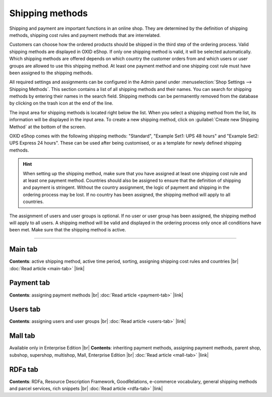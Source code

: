 ﻿Shipping methods
================

Shipping and payment are important functions in an online shop. They are determined by the definition of shipping methods, shipping cost rules and payment methods that are interrelated.

Customers can choose how the ordered products should be shipped in the third step of the ordering process. Valid shipping methods are displayed in OXID eShop. If only one shipping method is valid, it will be selected automatically. Which shipping methods are offered depends on which country the customer orders from and which users or user groups are allowed to use this shipping method. At least one payment method and one shipping cost rule must have been assigned to the shipping methods.

All required settings and assignments can be configured in the Admin panel under :menuselection:`Shop Settings --> Shipping Methods`. This section contains a list of all shipping methods and their names. You can search for shipping methods by entering their names in the search field. Shipping methods can be permanently removed from the database by clicking on the trash icon at the end of the line.

The input area for shipping methods is located right below the list. When you select a shipping method from the list, its information will be displayed in the input area. To create a new shipping method, click on :guilabel:`Create new Shipping Method` at the bottom of the screen.

.. image:: ../../media/screenshots/oxbadd01.png
   :alt: Shipping methods
   :height: 535
   :width: 650

OXID eShop comes with the following shipping methods: \"Standard\", \"Example Set1: UPS 48 hours\" and \"Example Set2: UPS Express 24 hours\". These can be used after being customised, or as a template for newly defined shipping methods.

.. hint:: When setting up the shipping method, make sure that you have assigned at least one shipping cost rule and at least one payment method. Countries should also be assigned to ensure that the definition of shipping and payment is stringent. Without the country assignment, the logic of payment and shipping in the ordering process may be lost. If no country has been assigned, the shipping method will apply to all countries.

The assignment of users and user groups is optional. If no user or user group has been assigned, the shipping method will apply to all users. A shipping method will be valid and displayed in the ordering process only once all conditions have been met. Make sure that the shipping method is active.

-----------------------------------------------------------------------------------------

Main tab
-------------------
**Contents**: active shipping method, active time period, sorting, assigning shipping cost rules and countries |br|
:doc:`Read article <main-tab>` |link|

Payment tab
---------------------------
**Contents**: assigning payment methods |br|
:doc:`Read article <payment-tab>` |link|

Users tab
----------------------
**Contents**: assigning users and user groups |br|
:doc:`Read article <users-tab>` |link|

Mall tab
------------------
Available only in Enterprise Edition |br|
**Contents**: inheriting payment methods, assigning payment methods, parent shop, subshop, supershop, multishop, Mall, Enterprise Edition |br|
:doc:`Read article <mall-tab>` |link|

RDFa tab
------------------
**Contents**: RDFa, Resource Description Framework, GoodRelations, e-commerce vocabulary, general shipping methods and parcel services, rich snippets |br|
:doc:`Read article <rdfa-tab>` |link|

.. seealso:: :doc:`Payment methods <../payment-methods/payment-methods>` | :doc:`Shipping cost rules <../shipping-cost-rules/shipping-cost-rules>` | :doc:`Payment and shipping <../payment-and-shipping/payment-and-shipping>`

.. Intern: oxbadd, Status: